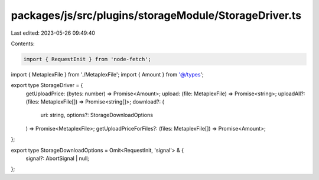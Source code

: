 packages/js/src/plugins/storageModule/StorageDriver.ts
======================================================

Last edited: 2023-05-26 09:49:40

Contents:

.. code-block:: ts

    import { RequestInit } from 'node-fetch';
import { MetaplexFile } from './MetaplexFile';
import { Amount } from '@/types';

export type StorageDriver = {
  getUploadPrice: (bytes: number) => Promise<Amount>;
  upload: (file: MetaplexFile) => Promise<string>;
  uploadAll?: (files: MetaplexFile[]) => Promise<string[]>;
  download?: (
    uri: string,
    options?: StorageDownloadOptions
  ) => Promise<MetaplexFile>;
  getUploadPriceForFiles?: (files: MetaplexFile[]) => Promise<Amount>;
};

export type StorageDownloadOptions = Omit<RequestInit, 'signal'> & {
  signal?: AbortSignal | null;
};


